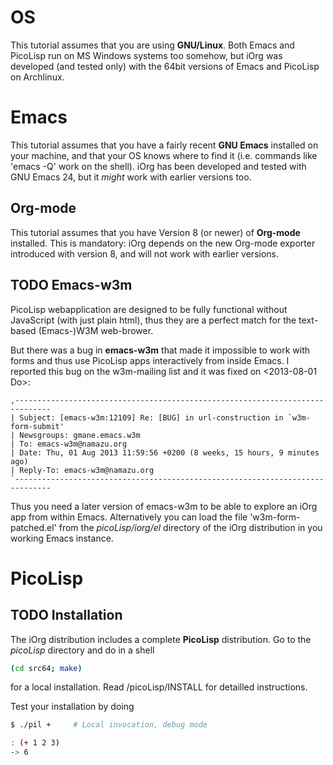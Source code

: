 #+OPTIONS: toc:nil num:nil
#+DESCRIPTION: Assumptions for Tutorial

* OS

This tutorial assumes that you are using *GNU/Linux*. Both Emacs and PicoLisp
run on MS Windows systems too somehow, but iOrg was developed (and tested
only) with the 64bit versions of Emacs and PicoLisp on Archlinux.

* Emacs

This tutorial assumes that you have a fairly recent *GNU Emacs* installed on
your machine, and that your OS knows where to find it (i.e. commands like
'emacs -Q' work on the shell). iOrg has been developed and tested with GNU
Emacs 24, but it /might/ work with earlier versions too.

** Org-mode

This tutorial assumes that you have Version 8 (or newer) of *Org-mode*
installed. This is mandatory: iOrg depends on the new Org-mode exporter
introduced with version 8, and will not work with earlier versions.

** TODO Emacs-w3m

PicoLisp webapplication are designed to be fully functional without JavaScript
(with just plain html), thus they are a perfect match for the text-based
(Emacs-)W3M web-brower.

But there was a bug in *emacs-w3m* that made it impossible to work with forms
and thus use PicoLisp apps interactively from inside Emacs. I reported this
bug on the w3m-mailing list and it was fixed on <2013-08-01 Do>:

: ,------------------------------------------------------------------------------
: | Subject: [emacs-w3m:12109] Re: [BUG] in url-construction in `w3m-form-submit'
: | Newsgroups: gmane.emacs.w3m
: | To: emacs-w3m@namazu.org
: | Date: Thu, 01 Aug 2013 11:59:56 +0200 (8 weeks, 15 hours, 9 minutes ago)
: | Reply-To: emacs-w3m@namazu.org
: `------------------------------------------------------------------------------

Thus you need a later version of emacs-w3m to be able to explore an iOrg app
from within Emacs. Alternatively you can load the file 'w3m-form-patched.el'
from the /picoLisp/iorg/el/ directory of the iOrg distribution in you working
Emacs instance.

* PicoLisp

** TODO Installation

The iOrg distribution includes a complete *PicoLisp* distribution. Go to the
/picoLisp/ directory and do in a shell

#+begin_src sh
 (cd src64; make)
#+end_src

for a local installation. Read /picoLisp/INSTALL for detailled instructions.

Test your installation by doing

#+begin_src sh
    $ ./pil +     # Local invocation, debug mode
   
    : (+ 1 2 3)
    -> 6
#+end_src
